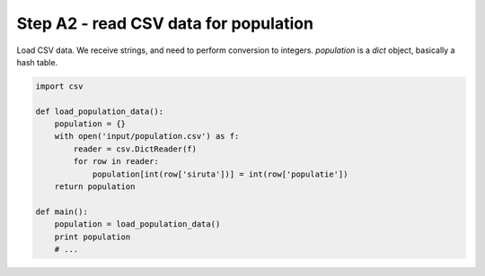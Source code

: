 Step A2 - read CSV data for population
======================================
Load CSV data. We receive strings, and need to perform conversion to
integers. `population` is a `dict` object, basically a hash table.

.. code:: python

    import csv

    def load_population_data():
        population = {}
        with open('input/population.csv') as f:
            reader = csv.DictReader(f)
            for row in reader:
                population[int(row['siruta'])] = int(row['populatie'])
        return population

    def main():
        population = load_population_data()
        print population
        # ...
